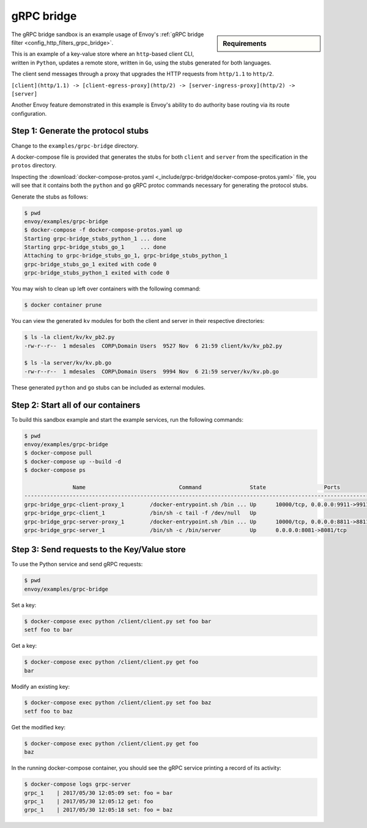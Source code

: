 .. _install_sandboxes_grpc_bridge:

gRPC bridge
===========

.. sidebar:: Requirements

   .. include:: _include/docker-env-setup-link.rst

The gRPC bridge sandbox is an example usage of Envoy's
:ref:`gRPC bridge filter <config_http_filters_grpc_bridge>`.

This is an example of a key-value store where an ``http``-based client CLI, written in ``Python``,
updates a remote store, written in ``Go``, using the stubs generated for both languages.

The client send messages through a proxy that upgrades the HTTP requests from ``http/1.1`` to ``http/2``.

``[client](http/1.1) -> [client-egress-proxy](http/2) -> [server-ingress-proxy](http/2) -> [server]``

Another Envoy feature demonstrated in this example is Envoy's ability to do authority
base routing via its route configuration.

Step 1: Generate the protocol stubs
***********************************

Change to the ``examples/grpc-bridge`` directory.

A docker-compose file is provided that generates the stubs for both ``client`` and ``server`` from the
specification in the ``protos`` directory.

Inspecting the :download:`docker-compose-protos.yaml <_include/grpc-bridge/docker-compose-protos.yaml>` file,
you will see that it contains both the ``python`` and ``go`` gRPC protoc commands necessary for generating the
protocol stubs.

Generate the stubs as follows:

.. code-block:: console

  $ pwd
  envoy/examples/grpc-bridge
  $ docker-compose -f docker-compose-protos.yaml up
  Starting grpc-bridge_stubs_python_1 ... done
  Starting grpc-bridge_stubs_go_1     ... done
  Attaching to grpc-bridge_stubs_go_1, grpc-bridge_stubs_python_1
  grpc-bridge_stubs_go_1 exited with code 0
  grpc-bridge_stubs_python_1 exited with code 0

You may wish to clean up left over containers with the following command:

.. code-block:: console

  $ docker container prune

You can view the generated ``kv`` modules for both the client and server in their
respective directories:

.. code-block:: console

  $ ls -la client/kv/kv_pb2.py
  -rw-r--r--  1 mdesales  CORP\Domain Users  9527 Nov  6 21:59 client/kv/kv_pb2.py

  $ ls -la server/kv/kv.pb.go
  -rw-r--r--  1 mdesales  CORP\Domain Users  9994 Nov  6 21:59 server/kv/kv.pb.go

These generated ``python`` and ``go`` stubs can be included as external modules.

Step 2: Start all of our containers
***********************************

To build this sandbox example and start the example services, run the following commands:

.. code-block:: console

    $ pwd
    envoy/examples/grpc-bridge
    $ docker-compose pull
    $ docker-compose up --build -d
    $ docker-compose ps

                   Name                             Command               State                  Ports
    ---------------------------------------------------------------------------------------------------------------
    grpc-bridge_grpc-client-proxy_1        /docker-entrypoint.sh /bin ... Up      10000/tcp, 0.0.0.0:9911->9911/tcp
    grpc-bridge_grpc-client_1              /bin/sh -c tail -f /dev/null   Up
    grpc-bridge_grpc-server-proxy_1        /docker-entrypoint.sh /bin ... Up      10000/tcp, 0.0.0.0:8811->8811/tcp
    grpc-bridge_grpc-server_1              /bin/sh -c /bin/server         Up      0.0.0.0:8081->8081/tcp

Step 3: Send requests to the Key/Value store
********************************************

To use the Python service and send gRPC requests:

.. code-block:: console

  $ pwd
  envoy/examples/grpc-bridge

Set a key:

.. code-block:: console

  $ docker-compose exec python /client/client.py set foo bar
  setf foo to bar


Get a key:

.. code-block:: console

  $ docker-compose exec python /client/client.py get foo
  bar

Modify an existing key:

.. code-block:: console

  $ docker-compose exec python /client/client.py set foo baz
  setf foo to baz

Get the modified key:

.. code-block:: console

  $ docker-compose exec python /client/client.py get foo
  baz

In the running docker-compose container, you should see the gRPC service printing a record of its activity:

.. code-block:: console

  $ docker-compose logs grpc-server
  grpc_1    | 2017/05/30 12:05:09 set: foo = bar
  grpc_1    | 2017/05/30 12:05:12 get: foo
  grpc_1    | 2017/05/30 12:05:18 set: foo = baz

.. seealso::

   :ref:`gRPC bridge filter <config_http_filters_grpc_bridge>`.
      Learn more about configuring Envoy's gRPC bridge filter.
